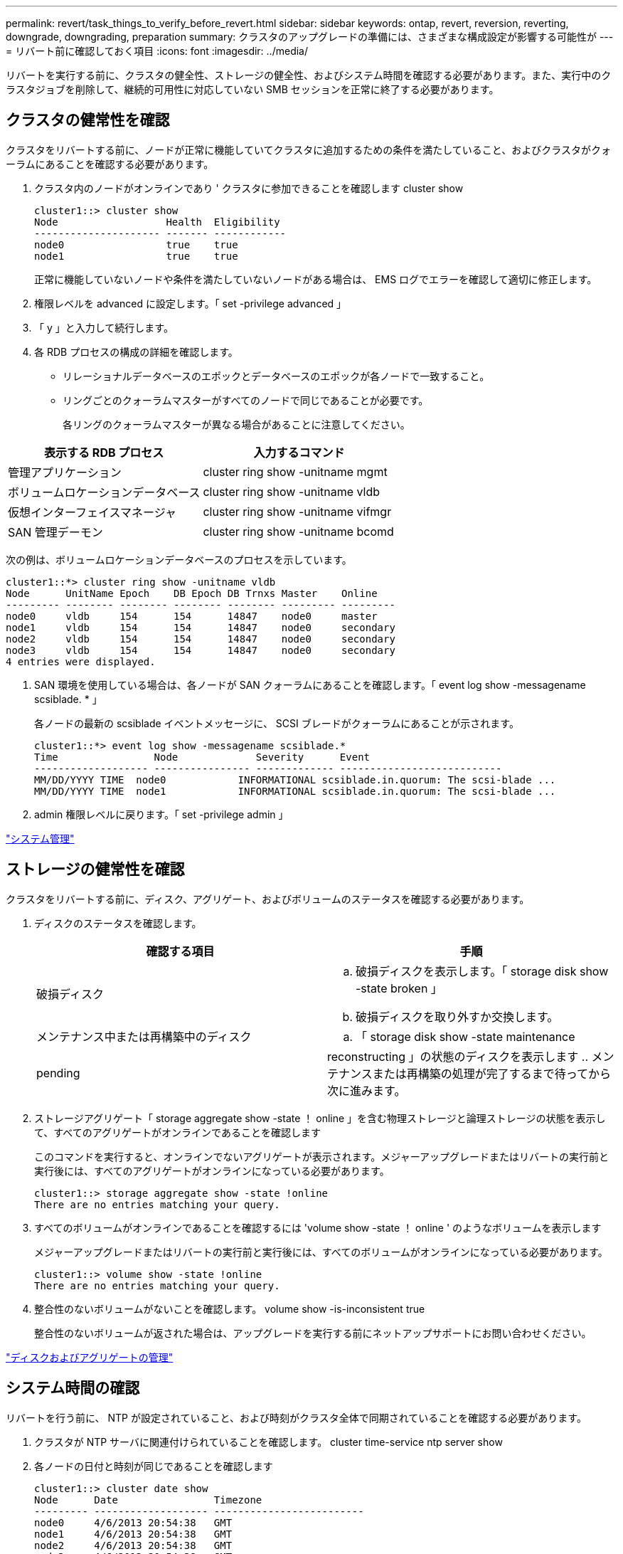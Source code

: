 ---
permalink: revert/task_things_to_verify_before_revert.html 
sidebar: sidebar 
keywords: ontap, revert, reversion, reverting, downgrade, downgrading, preparation 
summary: クラスタのアップグレードの準備には、さまざまな構成設定が影響する可能性が 
---
= リバート前に確認しておく項目
:icons: font
:imagesdir: ../media/


[role="lead"]
リバートを実行する前に、クラスタの健全性、ストレージの健全性、およびシステム時間を確認する必要があります。また、実行中のクラスタジョブを削除して、継続的可用性に対応していない SMB セッションを正常に終了する必要があります。



== クラスタの健常性を確認

クラスタをリバートする前に、ノードが正常に機能していてクラスタに追加するための条件を満たしていること、およびクラスタがクォーラムにあることを確認する必要があります。

. クラスタ内のノードがオンラインであり ' クラスタに参加できることを確認します cluster show
+
[listing]
----
cluster1::> cluster show
Node                  Health  Eligibility
--------------------- ------- ------------
node0                 true    true
node1                 true    true
----
+
正常に機能していないノードや条件を満たしていないノードがある場合は、 EMS ログでエラーを確認して適切に修正します。

. 権限レベルを advanced に設定します。「 set -privilege advanced 」
. 「 y 」と入力して続行します。
. 各 RDB プロセスの構成の詳細を確認します。
+
** リレーショナルデータベースのエポックとデータベースのエポックが各ノードで一致すること。
** リングごとのクォーラムマスターがすべてのノードで同じであることが必要です。
+
各リングのクォーラムマスターが異なる場合があることに注意してください。





[cols="2*"]
|===
| 表示する RDB プロセス | 入力するコマンド 


 a| 
管理アプリケーション
 a| 
cluster ring show -unitname mgmt



 a| 
ボリュームロケーションデータベース
 a| 
cluster ring show -unitname vldb



 a| 
仮想インターフェイスマネージャ
 a| 
cluster ring show -unitname vifmgr



 a| 
SAN 管理デーモン
 a| 
cluster ring show -unitname bcomd

|===
次の例は、ボリュームロケーションデータベースのプロセスを示しています。

[listing]
----
cluster1::*> cluster ring show -unitname vldb
Node      UnitName Epoch    DB Epoch DB Trnxs Master    Online
--------- -------- -------- -------- -------- --------- ---------
node0     vldb     154      154      14847    node0     master
node1     vldb     154      154      14847    node0     secondary
node2     vldb     154      154      14847    node0     secondary
node3     vldb     154      154      14847    node0     secondary
4 entries were displayed.
----
. SAN 環境を使用している場合は、各ノードが SAN クォーラムにあることを確認します。「 event log show -messagename scsiblade. * 」
+
各ノードの最新の scsiblade イベントメッセージに、 SCSI ブレードがクォーラムにあることが示されます。

+
[listing]
----
cluster1::*> event log show -messagename scsiblade.*
Time                Node             Severity      Event
------------------- ---------------- ------------- ---------------------------
MM/DD/YYYY TIME  node0            INFORMATIONAL scsiblade.in.quorum: The scsi-blade ...
MM/DD/YYYY TIME  node1            INFORMATIONAL scsiblade.in.quorum: The scsi-blade ...
----
. admin 権限レベルに戻ります。「 set -privilege admin 」


link:../system-admin/index.html["システム管理"]



== ストレージの健常性を確認

クラスタをリバートする前に、ディスク、アグリゲート、およびボリュームのステータスを確認する必要があります。

. ディスクのステータスを確認します。
+
[cols="2*"]
|===
| 確認する項目 | 手順 


 a| 
破損ディスク
 a| 
.. 破損ディスクを表示します。「 storage disk show -state broken 」
.. 破損ディスクを取り外すか交換します。




 a| 
メンテナンス中または再構築中のディスク
 a| 
.. 「 storage disk show -state maintenance|pending|reconstructing 」の状態のディスクを表示します
.. メンテナンスまたは再構築の処理が完了するまで待ってから次に進みます。


|===
. ストレージアグリゲート「 storage aggregate show -state ！ online 」を含む物理ストレージと論理ストレージの状態を表示して、すべてのアグリゲートがオンラインであることを確認します
+
このコマンドを実行すると、オンラインでないアグリゲートが表示されます。メジャーアップグレードまたはリバートの実行前と実行後には、すべてのアグリゲートがオンラインになっている必要があります。

+
[listing]
----
cluster1::> storage aggregate show -state !online
There are no entries matching your query.
----
. すべてのボリュームがオンラインであることを確認するには 'volume show -state ！ online ' のようなボリュームを表示します
+
メジャーアップグレードまたはリバートの実行前と実行後には、すべてのボリュームがオンラインになっている必要があります。

+
[listing]
----
cluster1::> volume show -state !online
There are no entries matching your query.
----
. 整合性のないボリュームがないことを確認します。 volume show -is-inconsistent true
+
整合性のないボリュームが返された場合は、アップグレードを実行する前にネットアップサポートにお問い合わせください。



link:../disks-aggregates/index.html["ディスクおよびアグリゲートの管理"]



== システム時間の確認

リバートを行う前に、 NTP が設定されていること、および時刻がクラスタ全体で同期されていることを確認する必要があります。

. クラスタが NTP サーバに関連付けられていることを確認します。 cluster time-service ntp server show
. 各ノードの日付と時刻が同じであることを確認します
+
[listing]
----
cluster1::> cluster date show
Node      Date                Timezone
--------- ------------------- -------------------------
node0     4/6/2013 20:54:38   GMT
node1     4/6/2013 20:54:38   GMT
node2     4/6/2013 20:54:38   GMT
node3     4/6/2013 20:54:38   GMT
4 entries were displayed.
----




== 実行中のジョブがないことを確認します

ONTAP ソフトウェアをリバートする前に、クラスタジョブのステータスを確認する必要があります。アグリゲート、ボリューム、 NDMP （ダンプまたはリストア）、または Snapshot に関する実行中のジョブ（作成、削除、移動、変更、複製など） およびマウントジョブ）が実行中またはキューに登録されている場合は、ジョブが正常に完了するまで待つか、キューのエントリを停止する必要があります。

. 実行中またはキューに格納されているアグリゲート、ボリューム、または Snapshot に関するジョブのリストを確認します。「 job show
+
[listing]
----
cluster1::> job show
                            Owning
Job ID Name                 Vserver    Node           State
------ -------------------- ---------- -------------- ----------
8629   Vol Reaper           cluster1   -              Queued
       Description: Vol Reaper Job
8630   Certificate Expiry Check
                            cluster1   -              Queued
       Description: Certificate Expiry Check
.
.
.
----
. アグリゲート、ボリューム、または Snapshot コピーに関する実行中のジョブとキューに格納されているジョブをすべて削除します。「 job delete -id job_id
+
[listing]
----
cluster1::> job delete -id 8629
----
. アグリゲート、ボリューム、または Snapshot ジョブが実行中またはキューに格納されていないことを確認します。「 job show
+
次の例では、実行中のジョブとキューに登録されているジョブがすべて削除されています

+
[listing]
----
cluster1::> job show
                            Owning
Job ID Name                 Vserver    Node           State
------ -------------------- ---------- -------------- ----------
9944   SnapMirrorDaemon_7_2147484678
                            cluster1   node1          Dormant
       Description: Snapmirror Daemon for 7_2147484678
18377  SnapMirror Service Job
                            cluster1   node0          Dormant
       Description: SnapMirror Service Job
2 entries were displayed
----




== 終了する必要のある SMB セッション

リバートを行う前に、継続的可用性に対応していない SMB セッションを特定して正常に終了する必要があります。

Hyper-V クライアントまたは Microsoft SQL Server クライアントが SMB 3.0 プロトコルを使用してアクセスする、継続的可用性を備えた SMB 共有を、アップグレード前またはダウングレード前に終了する必要はありません。

. 継続的可用性に対応していない確立済みの SMB セッションを特定します。 vserver cifs session show -continuously-available Yes -instance
+
このコマンドは、継続的可用性に対応していない SMB セッションの詳細情報を表示します。これらのセッションは、 ONTAP のダウングレードを開始する前に終了する必要があります。

+
[listing]
----
cluster1::> vserver cifs session show -continuously-available Yes -instance

                        Node: node1
                     Vserver: vs1
                  Session ID: 1
               Connection ID: 4160072788
Incoming Data LIF IP Address: 198.51.100.5
      Workstation IP address: 203.0.113.20
    Authentication Mechanism: NTLMv2
                Windows User: CIFSLAB\user1
                   UNIX User: nobody
                 Open Shares: 1
                  Open Files: 2
                  Open Other: 0
              Connected Time: 8m 39s
                   Idle Time: 7m 45s
            Protocol Version: SMB2_1
      Continuously Available: No
1 entry was displayed.
----
. 必要に応じて、特定された各 SMB セッションについて開いているファイルを確認します。 vserver cifs session file show -session-id session_id'
+
[listing]
----
cluster1::> vserver cifs session file show -session-id 1

Node:       node1
Vserver:    vs1
Connection: 4160072788
Session:    1
File    File      Open Hosting                               Continuously
ID      Type      Mode Volume          Share                 Available
------- --------- ---- --------------- --------------------- ------------
1       Regular   rw   vol10           homedirshare          No
Path: \TestDocument.docx
2       Regular   rw   vol10           homedirshare          No
Path: \file1.txt
2 entries were displayed.
----

